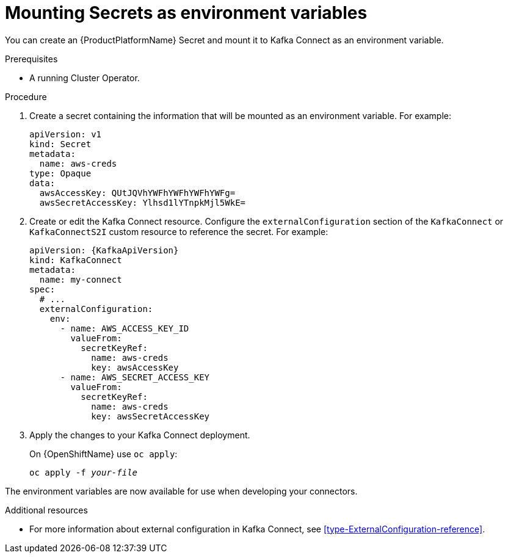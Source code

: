 // This assembly is included in the following assemblies:
//
// assembly-kafka-connect-external-configuration.adoc

[id='proc-kafka-connect-mounting-secrets-as-environment-variables-{context}']

= Mounting Secrets as environment variables

You can create an {ProductPlatformName} Secret and mount it to Kafka Connect as an environment variable.

.Prerequisites

* A running Cluster Operator.

.Procedure

. Create a secret containing the information that will be mounted as an environment variable.
For example:
+
[source,yaml,subs=attributes+]
----
apiVersion: v1
kind: Secret
metadata:
  name: aws-creds
type: Opaque
data:
  awsAccessKey: QUtJQVhYWFhYWFhYWFhYWFg=
  awsSecretAccessKey: Ylhsd1lYTnpkMjl5WkE=
----

. Create or edit the Kafka Connect resource.
Configure the `externalConfiguration` section of the `KafkaConnect` or `KafkaConnectS2I` custom resource to reference the secret.
For example:
+
[source,yaml,subs="attributes+"]
----
apiVersion: {KafkaApiVersion}
kind: KafkaConnect
metadata:
  name: my-connect
spec:
  # ...
  externalConfiguration:
    env:
      - name: AWS_ACCESS_KEY_ID
        valueFrom:
          secretKeyRef:
            name: aws-creds
            key: awsAccessKey
      - name: AWS_SECRET_ACCESS_KEY
        valueFrom:
          secretKeyRef:
            name: aws-creds
            key: awsSecretAccessKey
----

. Apply the changes to your Kafka Connect deployment.
+
ifdef::Kubernetes[]
On {KubernetesName} use `kubectl apply`:
[source,shell,subs=+quotes]
kubectl apply -f _your-file_
+
endif::Kubernetes[]
On {OpenShiftName} use `oc apply`:
+
[source,shell,subs=+quotes]
oc apply -f _your-file_

The environment variables are now available for use when developing your connectors.

.Additional resources

* For more information about external configuration in Kafka Connect, see xref:type-ExternalConfiguration-reference[].